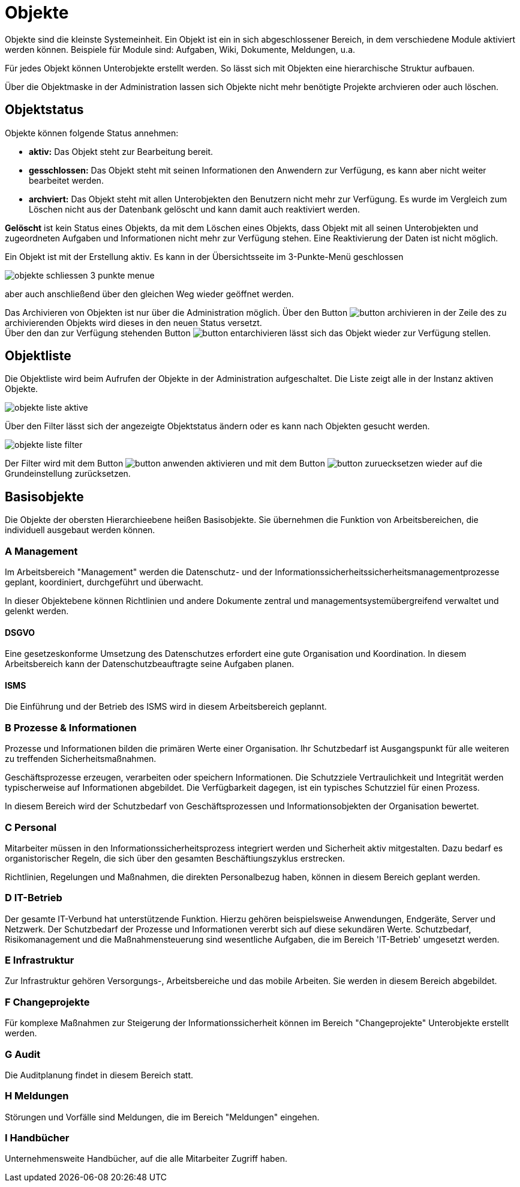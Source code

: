= Objekte
:doctype: article
:icons: font
:imagesdir: ../images/
:web-xmera: https://xmera.de

Objekte sind die kleinste Systemeinheit. Ein Objekt ist ein in sich abgeschlossener Bereich, in dem verschiedene Module aktiviert werden können. Beispiele für Module sind: Aufgaben, Wiki, Dokumente, Meldungen, u.a.

Für jedes Objekt können Unterobjekte erstellt werden. So lässt sich mit Objekten eine hierarchische Struktur aufbauen.

Über die Objektmaske in der Administration lassen sich Objekte nicht mehr benötigte Projekte archvieren oder auch löschen.

== Objektstatus

Objekte können folgende Status annehmen:

- *aktiv:* Das Objekt steht zur Bearbeitung bereit.
- *gesschlossen:* Das Objekt steht mit seinen Informationen den Anwendern zur Verfügung, es kann aber nicht weiter bearbeitet werden.
- *archviert:* Das Objekt steht mit allen Unterobjekten den Benutzern  nicht mehr zur Verfügung. Es wurde im Vergleich zum Löschen nicht aus der Datenbank gelöscht und kann damit auch reaktiviert werden.

*Gelöscht* ist kein Status eines Objekts, da mit dem Löschen eines Objekts, dass Objekt mit all seinen Unterobjekten und zugeordneten Aufgaben und Informationen nicht mehr zur Verfügung stehen. Eine Reaktivierung der Daten ist nicht möglich.

Ein Objekt ist mit der Erstellung aktiv. Es kann in der Übersichtsseite im 3-Punkte-Menü geschlossen

image:adminhandbuch/objekte_schliessen_3_punkte_menue.png[]

aber auch anschließend über den gleichen Weg wieder geöffnet werden.

Das Archivieren von Objekten ist nur über die Administration möglich. Über den Button image:adminhandbuch/button_archivieren.png[] in der Zeile des zu archivierenden Objekts wird dieses in den neuen Status versetzt. +
Über den dan zur Verfügung stehenden Button image:adminhandbuch/button_entarchivieren.png[] lässt sich das Objekt wieder zur Verfügung stellen.

== Objektliste

Die Objektliste wird beim Aufrufen der Objekte in der Administration aufgeschaltet. Die Liste zeigt alle in der Instanz aktiven Objekte.

image:adminhandbuch/objekte_liste_aktive.png[]

Über den Filter lässt sich der angezeigte Objektstatus ändern oder es kann nach Objekten gesucht werden.

image:adminhandbuch/objekte_liste_filter.png[]

Der Filter wird mit dem Button image:adminhandbuch/button_anwenden.png[] aktivieren und mit dem Button image:adminhandbuch/button_zuruecksetzen.png[] wieder auf die Grundeinstellung zurücksetzen.

== Basisobjekte

Die Objekte der obersten Hierarchieebene heißen Basisobjekte. Sie übernehmen die Funktion von Arbeitsbereichen, die individuell ausgebaut werden können. 

=== A Management
Im Arbeitsbereich "Management" werden die Datenschutz- und der Informationssicherheitssicherheitsmanagementprozesse geplant, koordiniert, durchgeführt und überwacht. 

In dieser Objektebene können Richtlinien und andere Dokumente zentral und managementsystemübergreifend verwaltet und gelenkt werden. 

==== DSGVO
Eine gesetzeskonforme Umsetzung des Datenschutzes erfordert eine gute Organisation und Koordination. In diesem Arbeitsbereich kann der Datenschutzbeauftragte seine Aufgaben planen.

==== ISMS

Die Einführung und der Betrieb des ISMS wird in diesem Arbeitsbereich geplannt. 

=== B Prozesse & Informationen

Prozesse und Informationen bilden die primären Werte einer Organisation. Ihr Schutzbedarf ist Ausgangspunkt für alle weiteren zu treffenden Sicherheitsmaßnahmen.

Geschäftsprozesse erzeugen, verarbeiten oder speichern Informationen. Die Schutzziele Vertraulichkeit und Integrität werden typischerweise auf Informationen abgebildet. Die Verfügbarkeit dagegen, ist ein typisches Schutzziel für einen Prozess.

In diesem Bereich wird der Schutzbedarf von Geschäftsprozessen und Informationsobjekten der Organisation bewertet.

=== C Personal

Mitarbeiter müssen in den Informationssicherheitsprozess integriert werden und Sicherheit aktiv mitgestalten. Dazu bedarf es organistorischer Regeln, die sich über den gesamten Beschäftiungszyklus erstrecken.

Richtlinien, Regelungen und Maßnahmen, die direkten Personalbezug haben, können in diesem Bereich geplant werden.


=== D IT-Betrieb

Der gesamte IT-Verbund hat unterstützende Funktion. Hierzu gehören beispielsweise Anwendungen, Endgeräte, Server und Netzwerk. Der Schutzbedarf der Prozesse und Informationen vererbt sich auf diese sekundären Werte. Schutzbedarf, Risikomanagement und die Maßnahmensteuerung sind wesentliche Aufgaben, die im Bereich 'IT-Betrieb' umgesetzt werden.


=== E Infrastruktur

Zur Infrastruktur gehören Versorgungs-, Arbeitsbereiche und das mobile Arbeiten. Sie werden in diesem Bereich abgebildet.

=== F Changeprojekte

Für komplexe Maßnahmen zur Steigerung der Informationssicherheit können im Bereich "Changeprojekte" Unterobjekte erstellt werden.

=== G Audit

Die Auditplanung findet in diesem Bereich statt.

=== H Meldungen

Störungen und Vorfälle sind Meldungen, die im Bereich "Meldungen" eingehen.

=== I Handbücher

Unternehmensweite Handbücher, auf die alle Mitarbeiter Zugriff haben.